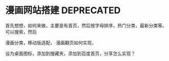 * 漫画网站搭建 DEPRECATED
  首先想想，如何来做，主要是有首页，然后按字母排序，热门分类，最新分类等。
  可以搜索，然后

  漫画分类，移动版适配，
  漫画翻页如何实现，

  设为桌面图标，添加到搜藏夹，添加到百度首页，分享怎么实现？
